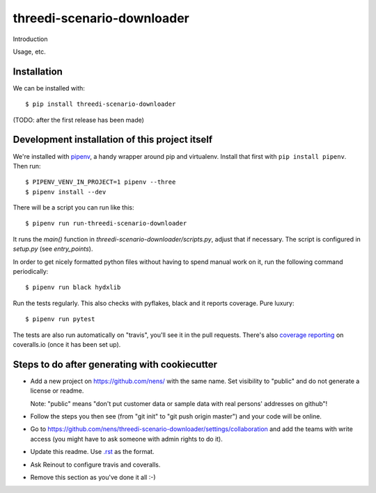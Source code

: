 threedi-scenario-downloader
==========================================

Introduction

Usage, etc.


Installation
------------

We can be installed with::

  $ pip install threedi-scenario-downloader

(TODO: after the first release has been made)


Development installation of this project itself
-----------------------------------------------

We're installed with `pipenv <https://docs.pipenv.org/>`_, a handy wrapper
around pip and virtualenv. Install that first with ``pip install
pipenv``. Then run::

    $ PIPENV_VENV_IN_PROJECT=1 pipenv --three
    $ pipenv install --dev

There will be a script you can run like this::

    $ pipenv run run-threedi-scenario-downloader

It runs the `main()` function in `threedi-scenario-downloader/scripts.py`,
adjust that if necessary. The script is configured in `setup.py` (see
`entry_points`).

In order to get nicely formatted python files without having to spend manual
work on it, run the following command periodically::

  $ pipenv run black hydxlib

Run the tests regularly. This also checks with pyflakes, black and it reports
coverage. Pure luxury::

  $ pipenv run pytest

The tests are also run automatically on "travis", you'll see it in the pull
requests. There's also `coverage reporting
<https://coveralls.io/github/nens/threedi-scenario-downloader>`_ on
coveralls.io (once it has been set up).


Steps to do after generating with cookiecutter
----------------------------------------------

- Add a new project on https://github.com/nens/ with the same name. Set
  visibility to "public" and do not generate a license or readme.

  Note: "public" means "don't put customer data or sample data with real
  persons' addresses on github"!

- Follow the steps you then see (from "git init" to "git push origin master")
  and your code will be online.

- Go to
  https://github.com/nens/threedi-scenario-downloader/settings/collaboration
  and add the teams with write access (you might have to ask someone with
  admin rights to do it).

- Update this readme. Use `.rst
  <http://www.sphinx-doc.org/en/stable/rest.html>`_ as the format.

- Ask Reinout to configure travis and coveralls.

- Remove this section as you've done it all :-)
